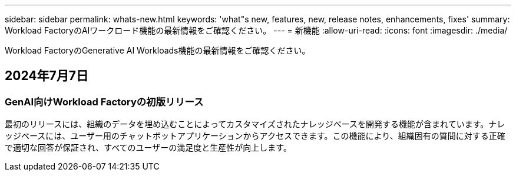 ---
sidebar: sidebar 
permalink: whats-new.html 
keywords: 'what"s new, features, new, release notes, enhancements, fixes' 
summary: Workload FactoryのAIワークロード機能の最新情報をご確認ください。 
---
= 新機能
:allow-uri-read: 
:icons: font
:imagesdir: ./media/


[role="lead"]
Workload FactoryのGenerative AI Workloads機能の最新情報をご確認ください。



== 2024年7月7日



=== GenAI向けWorkload Factoryの初版リリース

最初のリリースには、組織のデータを埋め込むことによってカスタマイズされたナレッジベースを開発する機能が含まれています。ナレッジベースには、ユーザー用のチャットボットアプリケーションからアクセスできます。この機能により、組織固有の質問に対する正確で適切な回答が保証され、すべてのユーザーの満足度と生産性が向上します。
